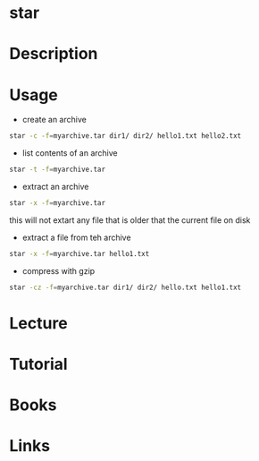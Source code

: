 #+TAGS: star tar copression_tool


* star
* Description
* Usage
- create an archive
#+BEGIN_SRC sh
star -c -f=myarchive.tar dir1/ dir2/ hello1.txt hello2.txt
#+END_SRC

- list contents of an archive
#+BEGIN_SRC sh
star -t -f=myarchive.tar
#+END_SRC

- extract an archive
#+BEGIN_SRC sh
star -x -f=myarchive.tar
#+END_SRC
this will not extart any file that is older that the current file on disk

- extract a file from teh archive
#+BEGIN_SRC sh
star -x -f=myarchive.tar hello1.txt
#+END_SRC

- compress with gzip
#+BEGIN_SRC sh
star -cz -f=myarchive.tar dir1/ dir2/ hello.txt hello1.txt
#+END_SRC

* Lecture
* Tutorial
* Books
* Links
